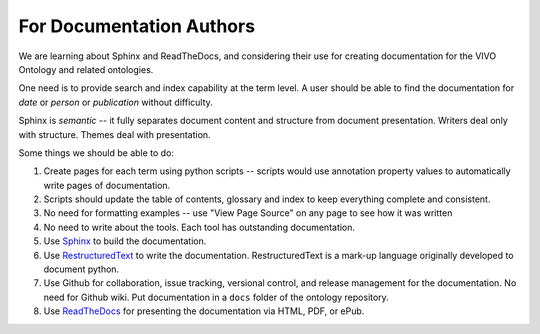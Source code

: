 For Documentation Authors
=========================

We are learning about Sphinx and ReadTheDocs, and considering their use
for creating documentation for the VIVO Ontology and related ontologies.

One need is to provide search and index capability at the term level. A
user should be able to find the documentation for `date` or `person` or
`publication` without difficulty.  

Sphinx is *semantic* -- it fully separates document content and structure from 
document presentation.  Writers deal only with structure.  Themes deal with presentation.

Some things we should be able to do:

#. Create pages for each term using python scripts -- scripts would use annotation
   property values to automatically write pages of documentation.
   
#. Scripts should update the table of contents, glossary and index to keep everything
   complete and consistent.
   
#. No need for formatting examples -- use "View Page Source" on any page to see how it 
   was written
   
#. No need to write about the tools.  Each tool has outstanding documentation.

#. Use `Sphinx <https://docs.readthedocs.io/en/stable/intro/getting-started-with-sphinx.html>`_ to build
   the documentation.

#. Use `RestructuredText <https://docutils.sourceforge.io/docs/ref/rst/restructuredtext.html>`_ to 
   write the documentation.  RestructuredText is a mark-up language originally developed to document python.
   
#. Use Github for collaboration, issue tracking, versional control, and release management for
   the documentation.  No need for Github wiki.  Put documentation in a ``docs`` folder of
   the ontology repository.
   
#. Use `ReadTheDocs <https://docs.readthedocs.io/en/stable/index.html>`_ for presenting 
   the documentation via HTML, PDF, or ePub.


